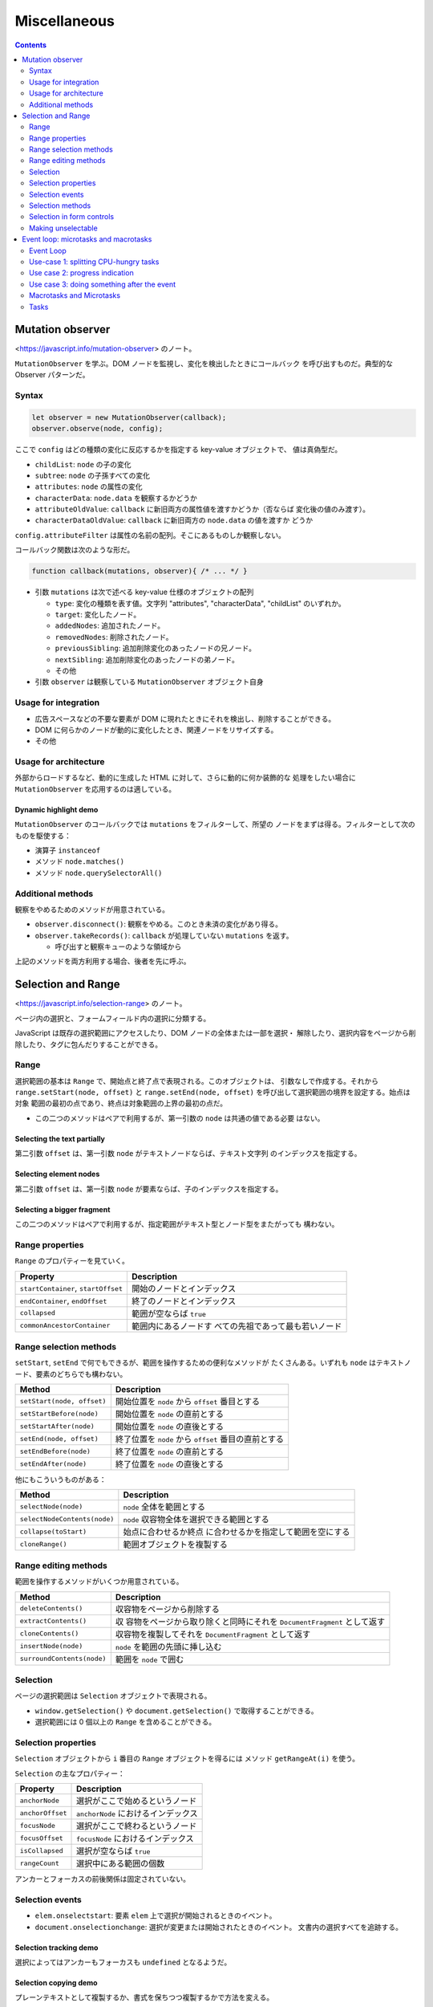 ======================================================================
Miscellaneous
======================================================================

.. contents::
   :depth: 2

Mutation observer
======================================================================

<https://javascript.info/mutation-observer> のノート。

``MutationObserver`` を学ぶ。DOM ノードを監視し、変化を検出したときにコールバック
を呼び出すものだ。典型的な Observer パターンだ。

Syntax
----------------------------------------------------------------------

.. code:: javascript

   let observer = new MutationObserver(callback);
   observer.observe(node, config);

ここで ``config`` はどの種類の変化に反応するかを指定する key-value オブジェクトで、
値は真偽型だ。

* ``childList``: ``node`` の子の変化
* ``subtree``: ``node`` の子孫すべての変化
* ``attributes``: ``node`` の属性の変化
* ``characterData``: ``node.data`` を観察するかどうか
* ``attributeOldValue``: ``callback`` に新旧両方の属性値を渡すかどうか（否ならば
  変化後の値のみ渡す）。
* ``characterDataOldValue``: ``callback`` に新旧両方の ``node.data`` の値を渡すか
  どうか

``config.attributeFilter`` は属性の名前の配列。そこにあるものしか観察しない。

コールバック関数は次のような形だ。

.. code:: javascript

   function callback(mutations, observer){ /* ... */ }

* 引数 ``mutations`` は次で述べる key-value 仕様のオブジェクトの配列

  * ``type``: 変化の種類を表す値。文字列 "attributes", "characterData",
    "childList" のいずれか。
  * ``target``: 変化したノード。
  * ``addedNodes``: 追加されたノード。
  * ``removedNodes``: 削除されたノード。
  * ``previousSibling``: 追加削除変化のあったノードの兄ノード。
  * ``nextSibling``: 追加削除変化のあったノードの弟ノード。
  * その他

* 引数 ``observer`` は観察している ``MutationObserver`` オブジェクト自身

Usage for integration
----------------------------------------------------------------------

* 広告スペースなどの不要な要素が DOM に現れたときにそれを検出し、削除することができる。
* DOM に何らかのノードが動的に変化したとき、関連ノードをリサイズする。
* その他

Usage for architecture
----------------------------------------------------------------------

外部からロードするなど、動的に生成した HTML に対して、さらに動的に何か装飾的な
処理をしたい場合に ``MutationObserver`` を応用するのは適している。

Dynamic highlight demo
~~~~~~~~~~~~~~~~~~~~~~~~~~~~~~~~~~~~~~~~~~~~~~~~~~~~~~~~~~~~~~~~~~~~~~

``MutationObserver`` のコールバックでは ``mutations`` をフィルターして、所望の
ノードをまずは得る。フィルターとして次のものを駆使する：

* 演算子 ``instanceof``
* メソッド ``node.matches()``
* メソッド ``node.querySelectorAll()``

Additional methods
----------------------------------------------------------------------

観察をやめるためのメソッドが用意されている。

* ``observer.disconnect()``: 観察をやめる。このとき未済の変化があり得る。
* ``observer.takeRecords()``: ``callback`` が処理していない ``mutations`` を返す。

  * 呼び出すと観察キューのような領域から

上記のメソッドを両方利用する場合、後者を先に呼ぶ。

Selection and Range
======================================================================

<https://javascript.info/selection-range> のノート。

ページ内の選択と、フォームフィールド内の選択に分類する。

JavaScript は既存の選択範囲にアクセスしたり、DOM ノードの全体または一部を選択・
解除したり、選択内容をページから削除したり、タグに包んだりすることができる。

Range
----------------------------------------------------------------------

選択範囲の基本は ``Range`` で、開始点と終了点で表現される。このオブジェクトは、
引数なしで作成する。それから ``range.setStart(node, offset)`` と
``range.setEnd(node, offset)`` を呼び出して選択範囲の境界を設定する。始点は対象
範囲の最初の点であり、終点は対象範囲の上界の最初の点だ。

* この二つのメソッドはペアで利用するが、第一引数の ``node`` は共通の値である必要
  はない。

Selecting the text partially
~~~~~~~~~~~~~~~~~~~~~~~~~~~~~~~~~~~~~~~~~~~~~~~~~~~~~~~~~~~~~~~~~~~~~~

第二引数 ``offset`` は、第一引数 ``node`` がテキストノードならば、テキスト文字列
のインデックスを指定する。

Selecting element nodes
~~~~~~~~~~~~~~~~~~~~~~~~~~~~~~~~~~~~~~~~~~~~~~~~~~~~~~~~~~~~~~~~~~~~~~

第二引数 ``offset`` は、第一引数 ``node`` が要素ならば、子のインデックスを指定する。

Selecting a bigger fragment
~~~~~~~~~~~~~~~~~~~~~~~~~~~~~~~~~~~~~~~~~~~~~~~~~~~~~~~~~~~~~~~~~~~~~~

この二つのメソッドはペアで利用するが、指定範囲がテキスト型とノード型をまたがっても
構わない。

Range properties
----------------------------------------------------------------------

``Range`` のプロパティーを見ていく。

+----------------------------------+----------------------------------+
| Property                         | Description                      |
+==================================+==================================+
| ``startContainer``,              | 開始のノードとインデックス       |
| ``startOffset``                  |                                  |
+----------------------------------+----------------------------------+
| ``endContainer``, ``endOffset``  | 終了のノードとインデックス       |
+----------------------------------+----------------------------------+
| ``collapsed``                    | 範囲が空ならば ``true``          |
+----------------------------------+----------------------------------+
| ``commonAncestorContainer``      | 範囲内にあるノードす             |
|                                  | べての先祖であって最も若いノード |
+----------------------------------+----------------------------------+

Range selection methods
----------------------------------------------------------------------

``setStart``, ``setEnd`` で何でもできるが、範囲を操作するための便利なメソッドが
たくさんある。いずれも ``node`` はテキストノード、要素のどちらでも構わない。

+----------------------------+----------------------------------------+
| Method                     | Description                            |
+============================+========================================+
| ``setStart(node, offset)`` | 開始位置を ``node`` から ``offset``    |
|                            | 番目とする                             |
+----------------------------+----------------------------------------+
| ``setStartBefore(node)``   | 開始位置を ``node`` の直前とする       |
+----------------------------+----------------------------------------+
| ``setStartAfter(node)``    | 開始位置を ``node`` の直後とする       |
+----------------------------+----------------------------------------+
| ``setEnd(node, offset)``   | 終了位置を ``node`` から ``offset``    |
|                            | 番目の直前とする                       |
+----------------------------+----------------------------------------+
| ``setEndBefore(node)``     | 終了位置を ``node`` の直前とする       |
+----------------------------+----------------------------------------+
| ``setEndAfter(node)``      | 終了位置を ``node`` の直後とする       |
+----------------------------+----------------------------------------+

他にもこういうものがある：

+------------------------------+--------------------------------------+
| Method                       | Description                          |
+==============================+======================================+
| ``selectNode(node)``         | ``node`` 全体を範囲とする            |
+------------------------------+--------------------------------------+
| ``selectNodeContents(node)`` | ``node``                             |
|                              | 収容物全体を選択できる範囲とする     |
+------------------------------+--------------------------------------+
| ``collapse(toStart)``        | 始点に合わせるか終点                 |
|                              | に合わせるかを指定して範囲を空にする |
+------------------------------+--------------------------------------+
| ``cloneRange()``             | 範囲オブジェクトを複製する           |
+------------------------------+--------------------------------------+

Range editing methods
----------------------------------------------------------------------

範囲を操作するメソッドがいくつか用意されている。

+----------------------------+----------------------------------------+
| Method                     | Description                            |
+============================+========================================+
| ``deleteContents()``       | 収容物をページから削除する             |
+----------------------------+----------------------------------------+
| ``extractContents()``      | 収                                     |
|                            | 容物をページから取り除くと同時にそれを |
|                            | ``DocumentFragment`` として返す        |
+----------------------------+----------------------------------------+
| ``cloneContents()``        | 収容物を複製してそれを                 |
|                            | ``DocumentFragment`` として返す        |
+----------------------------+----------------------------------------+
| ``insertNode(node)``       | ``node`` を範囲の先頭に挿し込む        |
+----------------------------+----------------------------------------+
| ``surroundContents(node)`` | 範囲を ``node`` で囲む                 |
+----------------------------+----------------------------------------+

Selection
----------------------------------------------------------------------

ページの選択範囲は ``Selection`` オブジェクトで表現される。

* ``window.getSelection()`` や ``document.getSelection()`` で取得することができる。
* 選択範囲には 0 個以上の ``Range`` を含めることができる。

Selection properties
----------------------------------------------------------------------

``Selection`` オブジェクトから ``i`` 番目の ``Range`` オブジェクトを得るには
メソッド ``getRangeAt(i)`` を使う。

``Selection`` の主なプロパティー：

================ ===================================
Property         Description
================ ===================================
``anchorNode``   選択がここで始めるというノード
``anchorOffset`` ``anchorNode`` におけるインデックス
``focusNode``    選択がここで終わるというノード
``focusOffset``  ``focusNode`` におけるインデックス
``isCollapsed``  選択が空ならば ``true``
``rangeCount``   選択中にある範囲の個数
================ ===================================

アンカーとフォーカスの前後関係は固定されていない。

Selection events
----------------------------------------------------------------------

* ``elem.onselectstart``: 要素 ``elem`` 上で選択が開始されるときのイベント。
* ``document.onselectionchange``: 選択が変更または開始されたときのイベント。
  文書内の選択すべてを追跡する。

Selection tracking demo
~~~~~~~~~~~~~~~~~~~~~~~~~~~~~~~~~~~~~~~~~~~~~~~~~~~~~~~~~~~~~~~~~~~~~~

選択によってはアンカーもフォーカスも ``undefined`` となるようだ。

Selection copying demo
~~~~~~~~~~~~~~~~~~~~~~~~~~~~~~~~~~~~~~~~~~~~~~~~~~~~~~~~~~~~~~~~~~~~~~

プレーンテキストとして複製するか、書式を保ちつつ複製するかで方法を変える。

* ``document.getSelection().toString()``: プレーンテキストとして内容を得る。
* ``Selection`` を構成する各 ``Range`` に対して ``cloneContents()`` を順次呼び出す。
  戻り値の ``DocumentFragment`` を得られた順に何かする。

Selection methods
----------------------------------------------------------------------

基本的なメソッド：

====================== ========================================
Method                 Description
====================== ========================================
``getRangeAt(i)``      ``i`` 番目の ``Range`` オブジェクト
``addRange(range)``    （選択に含まれていない？）範囲を追加する
``removeRange(range)`` 指定の範囲を削除する
``removeAllRanges()``  範囲すべてを削除する
``empty()``            同上
====================== ========================================

便利メソッド：

``collapse(node, offset)``
  現在の選択範囲を ``node`` の ``offset`` 位置を指す空範囲とする
``setPosition(node, offset)``
  同上
``collapseToStart()``
  選択を現在のそれの開始位置にある空範囲に縮める
``collapseToEnd()``
  上の終了位置版
``extend(node, offset)``
  選択の focus を ``node`` の ``offset`` に動かす
``setBaseAndExtent(anchorNode, anchorOffset, focusNode, focusOffset)``
  いちばん詳細な指定で選択
``selectAllChildren(node)``
  ``node`` の子すべてを選択する
``deleteFromDocument()``
  内容をページから削除する
``containsNode(node, allowPartialContainment = false)``
  ``node`` を含んでいるか

置換でない方法のメソッドを使って選択を指定し直すときには、まず選択をリセットして
からメソッドを呼び出すのが安全だ。

Selection in form controls
----------------------------------------------------------------------

``INPUT`` や ``TEXTAREA`` のようなフォーム要素は、より単純な API で選択を取り扱う。

+------------------------+----------------------------------------------------+
| Property               | Description                                        |
+========================+====================================================+
| ``selectionStart``     | 選択開始位置                                       |
+------------------------+----------------------------------------------------+
| ``selectionEnd``       | 選択終了位置                                       |
+------------------------+----------------------------------------------------+
| ``selectionDirection`` | 選択方向を表す文字列 "forward", "backward", "none" |
+------------------------+----------------------------------------------------+

============ ==============================
Event        Description
============ ==============================
``onselect`` 何かが選択されたときのイベント
============ ==============================

``select()``
  テキストボックスにあるすべてを選択する
``setSelectionRange(start, end, [direction])``
  テキストを選択する
``setRangeText(replacement, [start], [end], [selectionMode])``
  テキスト範囲を置換する

オプション引数 ``selectionMode`` は置換後の選択状態を指定する文字列だ：

* "select": 新しいテキストが選択となる。
* "start": 新しいテキストの先頭が選択（空）となる。
* "end": 新しいテキストの末尾が選択（空）となる。
* "preserve": なるべく選択を保つ。

Example: tracking selection
~~~~~~~~~~~~~~~~~~~~~~~~~~~~~~~~~~~~~~~~~~~~~~~~~~~~~~~~~~~~~~~~~~~~~~

* イベント ``onselect`` は選択を削除した瞬間には発動しない。
* テキストボックス内の選択イベントは ``document.onselectionchange`` を引き起こさい。

Example: moving cursor
~~~~~~~~~~~~~~~~~~~~~~~~~~~~~~~~~~~~~~~~~~~~~~~~~~~~~~~~~~~~~~~~~~~~~~

``selectionStart`` と ``selectionEnd`` を変更することで、選択範囲を設定することが
できる。両者を同じ値にすると、キャレットをその位置に移動させる。

Example: modifying selection
~~~~~~~~~~~~~~~~~~~~~~~~~~~~~~~~~~~~~~~~~~~~~~~~~~~~~~~~~~~~~~~~~~~~~~

選択範囲の内容を変更するには、強力なメソッド ``setRangeText`` を使用する。

* 最も単純な引数一つの呼び出しでは、ユーザーが選択した範囲を置換してから範囲を
  解除する。
* デモのように、すべての引数を指定すると置換後のテキストが選択される。

Example: insert at cursor
~~~~~~~~~~~~~~~~~~~~~~~~~~~~~~~~~~~~~~~~~~~~~~~~~~~~~~~~~~~~~~~~~~~~~~

空範囲に対してメソッド ``setRangeText`` を使用すると、そこにテキストを追加する
ことになる。

Making unselectable
----------------------------------------------------------------------

何かを選択不能にする三つの方法が述べられている。

* CSS で ``user-select: none`` を与える。
* ``onselectstart`` または ``onmousedown`` イベントで既定の処理を無効化する。
* 選択が起きた後に ``document.getSelection().empty()`` を呼び出す。

最後の方法は画面がチカチカするなどの副作用があるので、まず使われない。

Event loop: microtasks and macrotasks
======================================================================

<https://javascript.info/event-loop> のノート。

ブラウザー JavaScript の実行フローはイベントループに基づく。

Event Loop
----------------------------------------------------------------------

JavaScript でもイベントループの概念は他言語のそれとまったく同じようだ。ほとんどの
時間は何もしていない。スクリプト、ハンドラー、イベントがアクティブになった場合に
実行されるだけだ。

* イベントループが持つタスクキューを v8 用語でマクロタスクキューと呼ぶ。
* エンジンがタスクを実行している間、レンダリングは決して行われない。タスクの処理
  時間の長さは問題にならない。タスクが完了してからでないと DOM に変更が加えられ
  ない。
* タスクに時間がかかりすぎると、ブラウザーは他のタスクができなくなる。そのため、
  時間が経つと Page Unresponsive などの警報を出し、ページ全体でタスクを終了させ
  ようと言う。

Use-case 1: splitting CPU-hungry tasks
----------------------------------------------------------------------

CPU を食うタスクを小分けにしてキューに押し込む手法を考察している。
``setTimeout()`` で順次部分をキューに押し込むことで、タスク全体が画面をブロック
するのを緩和する。

* ``setTimeout()`` は最低でも 4ms 経過しないとコールバックをしない。そのため、
  スケジュールのタイミングにコツがいる。

Use case 2: progress indication
----------------------------------------------------------------------

時間がかかるタスクを小分けにしないと、画面を更新する次の機会はタスク全体の終了後
なので、プログレスバーのような進捗表示をすることができない。

Use case 3: doing something after the event
----------------------------------------------------------------------

``targ.dispatchEvent(event)`` 呼び出しを ``setTimeout()`` でラップするパターンの
おさらい。

Macrotasks and Microtasks
----------------------------------------------------------------------

* マクロタスクの他に、マイクロタスクという概念もある。
* マイクロタスクは私たちのコードからだけ発生する。それらは通常 ``Promise`` が
  生成する。
  ``.then()``/``.catch()``/``.finally()`` ハンドラーの実行がマイクロタスクになる。
* マイクロタスクは ``await`` の舞台裏としても使われる。
* 特殊な関数 ``queueMicrotask(func)`` がある。関数 ``func`` の実行をマイクロ
  タスクキューに待つ。

すべてのマクロタスクの直後に、エンジンはマイクロタスクキューからすべてのタスクを
実行する。他のマクロタスク、レンダリング、その他の何かを実行する前に、マイクロタ
スクを実行する。

マイクロタスクはすべて、他のイベント処理、レンダリング、その他マクロタスクが
行われる前に完了する。これは重要だ。マイクロタスク間でアプリケーション環境が
基本的に同じであることが保証される。マウス座標の変更や新しいネットワークデータ
などはない。

* ある関数を非同期で（現在のコードの後で）実行したいが、変更がレンダリングされたり
  新しいイベントが処理される前に実行したい場合は、関数 ``queueMicrotask`` を
  使ってスケジュールする。

  * プログレスバーのコードで ``setTimeout`` の代わりに ``queueMicrotask`` を使うと、
    数字の表示が最後の一度きりになる。

Tasks
----------------------------------------------------------------------

What will be the output of this code?
~~~~~~~~~~~~~~~~~~~~~~~~~~~~~~~~~~~~~~~~~~~~~~~~~~~~~~~~~~~~~~~~~~~~~~

直接実行して結果を確認してからそれを解答とするのは論外だ。
